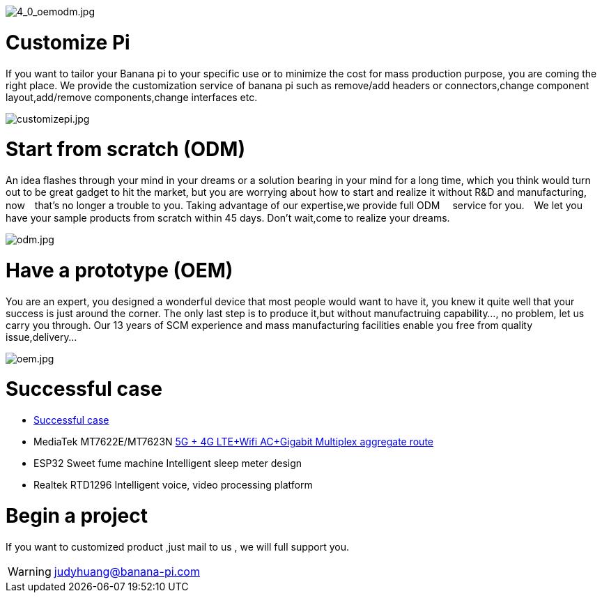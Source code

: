 image::/bpi-4_0-oem-odm/4_0_oemodm.jpg[4_0_oemodm.jpg]

= Customize Pi


If you want to tailor your Banana pi to your specific use or to minimize the cost for mass production purpose, you are coming the right place. We provide the customization service of banana pi such as remove/add headers or connectors,change component layout,add/remove components,change interfaces etc.

image::/bpi-4_0-oem-odm/customizepi.jpg[customizepi.jpg]

= Start from scratch (ODM)
An idea flashes through your mind in your dreams or a solution bearing in your mind for a long time, which you think would turn out to be great gadget to hit the market, but you are worrying about how to start and realize it without R&D and manufacturing, now　that's no longer a trouble to you. Taking advantage of our expertise,we provide full ODM　 service for you.　We let you have your sample products from scratch within 45 days. Don't wait,come to realize your dreams.

image::/bpi-4_0-oem-odm/odm.jpg[odm.jpg]

= Have a prototype (OEM)
You are an expert, you designed a wonderful device that most people would want to have it, you knew it quite well that your success is just around the corner. The only last step is to produce it,but without manufactruing capability..., no problem, let us carry you through. Our 13 years of SCM experience and mass manufacturing facilities enable you free from quality issue,delivery...

image::/bpi-4_0-oem-odm/oem.jpg[oem.jpg]

= Successful case
- link:/en/customized_service/Successful_case[Successful case]
- MediaTek MT7622E/MT7623N link:https://docs.banana-pi.org/en/BPI-MNF/BananPI_CPI-MNF/[5G + 4G LTE+Wifi AC+Gigabit Multiplex aggregate route]
- ESP32 Sweet fume machine Intelligent sleep meter design
- Realtek RTD1296 Intelligent voice, video processing platform

= Begin a project

If you want to customized product ,just mail to us , we will full support you.

WARNING: judyhuang@banana-pi.com